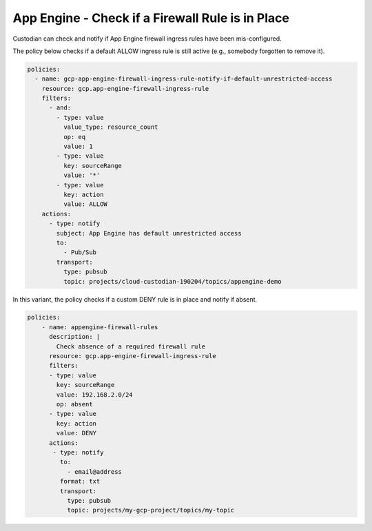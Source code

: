App Engine - Check if a Firewall Rule is in Place
============================================================
Custodian can check and notify if App Engine firewall ingress rules have been mis-configured.

The policy below checks if a default ALLOW ingress rule is still active (e.g., somebody forgotten to remove it).

.. code-block:: yaml

    policies:
      - name: gcp-app-engine-firewall-ingress-rule-notify-if-default-unrestricted-access
        resource: gcp.app-engine-firewall-ingress-rule
        filters:
          - and:
            - type: value
              value_type: resource_count
              op: eq
              value: 1
            - type: value
              key: sourceRange
              value: '*'
            - type: value
              key: action
              value: ALLOW
        actions:
          - type: notify
            subject: App Engine has default unrestricted access
            to:
              - Pub/Sub
            transport:
              type: pubsub
              topic: projects/cloud-custodian-190204/topics/appengine-demo


In this variant, the policy checks if a custom DENY rule is in place and notify if absent.

.. code-block:: yaml

    policies:
        - name: appengine-firewall-rules
          description: |
            Check absence of a required firewall rule
          resource: gcp.app-engine-firewall-ingress-rule
          filters:
          - type: value
            key: sourceRange
            value: 192.168.2.0/24
            op: absent
          - type: value
            key: action
            value: DENY
          actions:
           - type: notify
             to:
               - email@address
             format: txt
             transport:
               type: pubsub
               topic: projects/my-gcp-project/topics/my-topic
             
